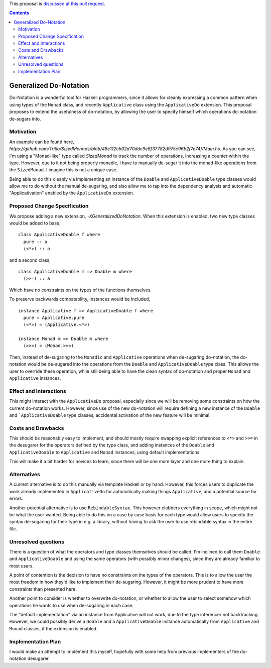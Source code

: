 .. proposal-number:: Leave blank. This will be filled in when the proposal is
                     accepted.

.. trac-ticket:: Leave blank. This will eventually be filled with the Trac
                 ticket number which will track the progress of the
                 implementation of the feature.

.. implemented:: Leave blank. This will be filled in with the first GHC version which
                 implements the described feature.

.. highlight:: haskell

This proposal is `discussed at this pull request <https://github.com/ghc-proposals/ghc-proposals/pull/78>`_.

.. contents::


Generalized Do-Notation
==============

Do-Notation is a wonderful tool for Haskell programmers, since it allows for cleanly expressing a common pattern when
using types of the ``Monad`` class, and recently ``Applicative`` class using the ``ApplicativeDo`` extension. This proposal
proposes to extend the usefulness of do-notation, by allowing the user to specify himself which operations do-notation de-sugars
into.

Motivation
------------
An example can be found here, `https://github.com/Tritlo/SizedMonads/blob/48c112cb02d70ddc9e8f37782d975c96b2f7e74f/Main.hs`.
As you can see, I'm using a "Monad-like" type called `SizedMonad` to track the number of operations, increasing a counter
within the type. However, due to it not being properly monadic, I have to manually de-sugar it into the monad-like operations
from the ``SizedMonad``. I imagine this is not a unique case. 

Being able to do this cleanly via implementing an instance of the ``Doable`` and ``ApplicativeDoable`` type classes would allow
me to do without the manual de-sugaring, and also allow me to tap into the dependency analysis and automatic "Applicativation"
enabled by the ``ApplicativeDo`` extension.

Proposed Change Specification
-----------------------------

We propose adding a new extension, `-XGeneralizedDoNotation`. When this extension is enabled,
two new type classes would be added to base,

::

  class ApplicativeDoable f where
    pure :: a
    (<*>) :: a

and a second class,

::

  class ApplicativeDoable m => Doable m where
    (>>=) :: a

Which have no constraints on the types of the functions themselves.

To preserve backwards compatability, instances would be included,

::

  instance Applicative f => ApplicativeDoable f where
    pure = Applicative.pure
    (<*>) = (Applicative.<*>)
    
  instance Monad m => Doable m where
    (>>=) = (Monad.>>=)

Then, instead of de-sugaring to the ``Monadic`` and ``Applicative`` operations when de-sugaring do-notation, the do-notation
would be de-sugared into the operations from the ``Doable`` and ``ApplicativeDoable`` type class. This allows the user to
override these operation, while still being able to have the clean syntax of do-notation and proper ``Monad`` and ``Applicative``
instances.

Effect and Interactions
-----------------------

This might interact with the ``ApplicativeDo`` proposal, especially since we will be removing some
constraints on how the current do-notation works. However, since use of the new do-notation will require
defining a new instance of the ``Doable`` and ```ApplicativeDoable`` type classes, accidental activation of
the new feature will be minimal.

Costs and Drawbacks
-------------------

This should be reasonably easy to implement, and should mostly require swapping explicit references to ``<*>`` and ``>>=`` in
the desugarer for the operators defined by the type class, and adding instances of the ``Doable`` and ``ApplicativeDoable`` to
``Applicative`` and ``Monad`` instances, using default implementations.

This will make it a bit harder for novices to learn, since there will be one more layer and one more thing to explain.

Alternatives
------------
A current alternative is to do this manually via template Haskell or by hand. However, this
forces users to duplicate the work already implemented in ``ApplicativeDo`` for automatically making things
``Applicative``, and a potential source for errors.

Another potential alternative is to use ``RebindableSyntax``. This however clobbers everything in scope,
which might not be what the user wanted. Being able to do this on a case by case basis for each type
would allow users to specify the syntax de-sugaring for their type in e.g. a library, without having to ask the user to
use rebindable syntax in the entire file.

Unresolved questions
--------------------
There is a question of what the operators and type classes themselves should be called. I'm inclined to call them ``Doable``
and ``ApplicativeDoable`` and using the same operators (with possibly minor changes), since they are already familiar to most
users.

A point of contention is the decision to have no constraints on the types of the operators. This is to allow the user the
most freedom in how they'd like to implement their de-sugaring. However, it might be more prudent to have more constraints
than presented here.

Another point to consider is whether to overwrite do-notation, or whether to allow the user to select somehow which operations
he wants to use when de-sugaring in each case. 

The "default implementation" via an instance from Applicative will not work, due to the type inferencer not backtracking. However,
we could possibly derive a ``Doable`` and a ``ApplicativeDoable`` instance automatically from ``Applicative`` and ``Monad`` classes, if the extension is enabled.

Implementation Plan
-------------------
I would make an attempt to implement this myself, hopefully with some help from previous implementers of the do-notation desugarer.
